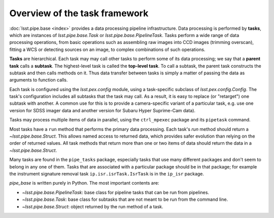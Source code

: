 .. TODO DM-11694 This topic should be edited into the modernized topic-based documentation style.
.. See comments: https://github.com/lsst/pipe_base/pull/37/files#diff-d12322c94d97592a5afef71fa7dd00c9

.. _task-framework-overview:

##############################
Overview of the task framework
##############################

:doc:`lsst.pipe.base <index>` provides a data processing pipeline infrastructure.
Data processing is performed by **tasks**, which are instances of `lsst.pipe.base.Task` or `lsst.pipe.base.PipelineTask`.
Tasks perform a wide range of data processing operations, from basic operations such as assembling raw images into CCD images (trimming overscan), fitting a WCS or detecting sources on an image, to complex combinations of such operations.

**Tasks** are hierarchical.
Each task may may call other tasks to perform some of its data processing; we say that a **parent task** calls a **subtask**.
The highest-level task is called the **top-level task**.
To call a subtask, the parent task constructs the subtask and then calls methods on it.
Thus data transfer between tasks is simply a matter of passing the data as arguments to function calls.

Each task is configured using the `lsst.pex.config` module, using a task-specific subclass of `lsst.pex.config.Config`.
The task's configuration includes all subtasks that the task may call.
As a result, it is easy to replace (or "retarget") one subtask with another.
A common use for this is to provide a camera-specific variant of a particular task, e.g. use one version for SDSS imager data and another version for Subaru Hyper Suprime-Cam data).

Tasks may process multiple items of data in parallel, using the ``ctrl_mpexec`` package and its ``pipetask`` command.

Most tasks have a ``run`` method that performs the primary data processing.
Each task's `run` method should return a `~lsst.pipe.base.Struct`.
This allows named access to returned data, which provides safer evolution than relying on the order of returned values.
All task methods that return more than one or two items of data should return the data in a `~lsst.pipe.base.Struct`.

Many tasks are found in the ``pipe_tasks`` package, especially tasks that use many different packages and don't seem to belong in any one of them.
Tasks that are associated with a particular package should be in that package; for example the instrument signature removal task ``ip.isr.isrTask.IsrTask`` is in the ``ip_isr`` package.

`pipe_base` is written purely in Python. The most important contents are:

- `~lsst.pipe.base.PipelineTask`: base class for pipeline tasks that can be run from pipelines.
- `~lsst.pipe.base.Task`: base class for subtasks that are not meant to be run from the
  command line.
- `~lsst.pipe.base.Struct`: object returned by the run method of a task.
